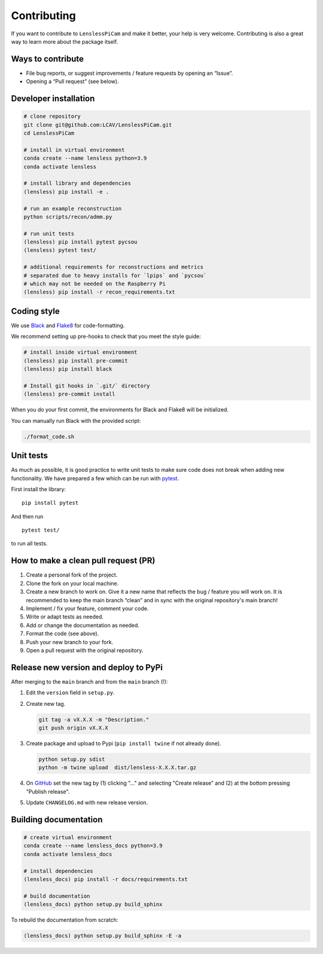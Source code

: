 Contributing
============

If you want to contribute to ``LenslessPiCam`` and make it better, your
help is very welcome. Contributing is also a great way to learn more
about the package itself.

Ways to contribute
------------------

-  File bug reports, or suggest improvements / feature requests by
   opening an “Issue”.
-  Opening a “Pull request” (see below).

Developer installation
----------------------

.. code:: bash

   # clone repository
   git clone git@github.com:LCAV/LenslessPiCam.git
   cd LenslessPiCam

   # install in virtual environment
   conda create --name lensless python=3.9
   conda activate lensless

   # install library and dependencies
   (lensless) pip install -e .

   # run an example reconstruction
   python scripts/recon/admm.py

   # run unit tests
   (lensless) pip install pytest pycsou
   (lensless) pytest test/

   # additional requirements for reconstructions and metrics
   # separated due to heavy installs for `lpips` and `pycsou` 
   # which may not be needed on the Raspberry Pi
   (lensless) pip install -r recon_requirements.txt

Coding style
------------

We use `Black <https://github.com/psf/black>`__ and
`Flake8 <https://flake8.pycqa.org/en/latest/>`__ for code-formatting.

We recommend setting up pre-hooks to check that you meet the style
guide:

.. code:: bash

   # install inside virtual environment
   (lensless) pip install pre-commit
   (lensless) pip install black

   # Install git hooks in `.git/` directory
   (lensless) pre-commit install

When you do your first commit, the environments for Black and Flake8
will be initialized.

You can manually run Black with the provided script:

.. code:: bash

   ./format_code.sh

Unit tests
----------

As much as possible, it is good practice to write unit tests to make
sure code does not break when adding new functionality. We have prepared
a few which can be run with `pytest <https://docs.pytest.org>`__.

First install the library:

::

   pip install pytest

And then run

::

   pytest test/

to run all tests.

How to make a clean pull request (PR)
-------------------------------------

1. Create a personal fork of the project.
2. Clone the fork on your local machine.
3. Create a new branch to work on. Give it a new name that reflects the bug /
   feature you will work on. It is recommended to keep the main branch
   “clean” and in sync with the original repository's main branch!
4. Implement / fix your feature, comment your code.
5. Write or adapt tests as needed.
6. Add or change the documentation as needed.
7. Format the code (see above).
8. Push your new branch to your fork.
9. Open a pull request with the original repository.

Release new version and deploy to PyPi
--------------------------------------

After merging to the ``main`` branch and from the ``main`` branch (!):

1. Edit the ``version`` field in ``setup.py``.
2. Create new tag. 

   .. code:: bash

      git tag -a vX.X.X -m "Description."
      git push origin vX.X.X

3. Create package and upload to Pypi (``pip install twine`` if not
   already done).

   .. code:: bash

      python setup.py sdist
      python -m twine upload  dist/lensless-X.X.X.tar.gz

4. On `GitHub <https://github.com/LCAV/LenslessPiCam/tags>`__ set the
   new tag by (1) clicking "…" and selecting "Create release" and (2) at
   the bottom pressing "Publish release".
5. Update ``CHANGELOG.md`` with new release version.

Building documentation
----------------------

.. code:: bash

   # create virtual environment
   conda create --name lensless_docs python=3.9
   conda activate lensless_docs

   # install dependencies
   (lensless_docs) pip install -r docs/requirements.txt

   # build documentation
   (lensless_docs) python setup.py build_sphinx

To rebuild the documentation from scratch:

.. code:: bash

   (lensless_docs) python setup.py build_sphinx -E -a
